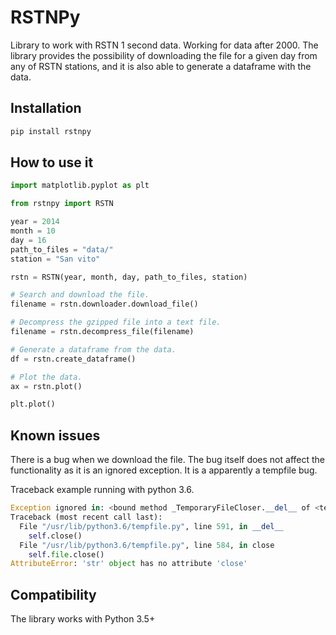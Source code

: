 * RSTNPy

Library to work with RSTN 1 second data. Working for data after 2000.
The library provides the possibility of downloading the file for a
given day from any of RSTN stations, and it is also able to generate a
dataframe with the data.

** Installation

#+BEGIN_SRC bash
pip install rstnpy
#+END_SRC

** How to use it

#+BEGIN_SRC python
import matplotlib.pyplot as plt

from rstnpy import RSTN

year = 2014
month = 10
day = 16
path_to_files = "data/"
station = "San vito"

rstn = RSTN(year, month, day, path_to_files, station)

# Search and download the file.
filename = rstn.downloader.download_file()

# Decompress the gzipped file into a text file.
filename = rstn.decompress_file(filename)

# Generate a dataframe from the data.
df = rstn.create_dataframe()

# Plot the data.
ax = rstn.plot()

plt.plot()
#+END_SRC

** Known issues

There is a bug when we download the file. The bug itself does not
affect the functionality as it is an ignored exception. It is a
apparently a tempfile bug.

Traceback example running with python 3.6.

#+BEGIN_SRC python
Exception ignored in: <bound method _TemporaryFileCloser.__del__ of <tempfile._TemporaryFileCloser object at 0x7f2ba52df320>>
Traceback (most recent call last):
  File "/usr/lib/python3.6/tempfile.py", line 591, in __del__
    self.close()
  File "/usr/lib/python3.6/tempfile.py", line 584, in close
    self.file.close()
AttributeError: 'str' object has no attribute 'close'
#+END_SRC

** Compatibility

The library works with Python 3.5+
